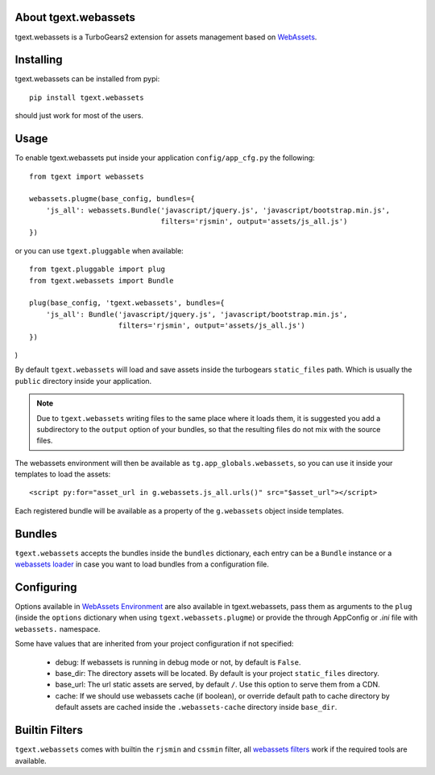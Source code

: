 About tgext.webassets
---------------------

tgext.webassets is a TurboGears2 extension for assets management
based on `WebAssets <https://webassets.readthedocs.org/en/latest/index.html>`_.

Installing
----------

tgext.webassets can be installed from pypi::

    pip install tgext.webassets

should just work for most of the users.

Usage
-----

To enable tgext.webassets put inside your application
``config/app_cfg.py`` the following::

    from tgext import webassets

    webassets.plugme(base_config, bundles={
        'js_all': webassets.Bundle('javascript/jquery.js', 'javascript/bootstrap.min.js',
                                   filters='rjsmin', output='assets/js_all.js')
    })

or you can use ``tgext.pluggable`` when available::

    from tgext.pluggable import plug
    from tgext.webassets import Bundle

    plug(base_config, 'tgext.webassets', bundles={
        'js_all': Bundle('javascript/jquery.js', 'javascript/bootstrap.min.js',
                         filters='rjsmin', output='assets/js_all.js')
    })
)

By default ``tgext.webassets`` will load and save assets inside the turbogears
``static_files`` path. Which is usually the ``public`` directory inside your
application.

.. note::

    Due to ``tgext.webassets`` writing files to the same place where it loads them,
    it is suggested you add a subdirectory to the ``output`` option of your bundles,
    so that the resulting files do not mix with the source files.

The webassets environment will then be available as ``tg.app_globals.webassets``, so you can
use it inside your templates to load the assets::

    <script py:for="asset_url in g.webassets.js_all.urls()" src="$asset_url"></script>

Each registered bundle will be available as a property of the ``g.webassets`` object
inside templates.

Bundles
-------

``ŧgext.webassets`` accepts the bundles inside the ``bundles`` dictionary, each entry
can be a ``Bundle`` instance or a `webassets loader <https://webassets.readthedocs.org/en/latest/loaders.html>`_
in case you want to load bundles from a configuration file.

Configuring
-----------

Options available in `WebAssets Environment <https://webassets.readthedocs.org/en/latest/environment.html#configuration>`_
are also available in tgext.webassets, pass them as arguments to the ``plug`` (inside the
``options`` dictionary when using ``tgext.webassets.plugme``) or provide the through AppConfig
or *.ini* file with ``webassets.`` namespace.

Some have values that are inherited from your project configuration if not specified:

    * debug: If webassets is running in debug mode or not, by default is ``False``.
    * base_dir: The directory assets will be located. By default is your project ``static_files`` directory.
    * base_url: The url static assets are served, by default ``/``. Use this option to serve them from a CDN.
    * cache: If we should use webassets cache (if boolean), or override default path to cache directory
      by default assets are cached inside the ``.webassets-cache`` directory inside ``base_dir``.

Builtin Filters
---------------

``tgext.webassets`` comes with builtin the ``rjsmin`` and ``cssmin`` filter,
all `webassets filters <https://webassets.readthedocs.org/en/latest/builtin_filters.html>`_
work if the required tools are available.
